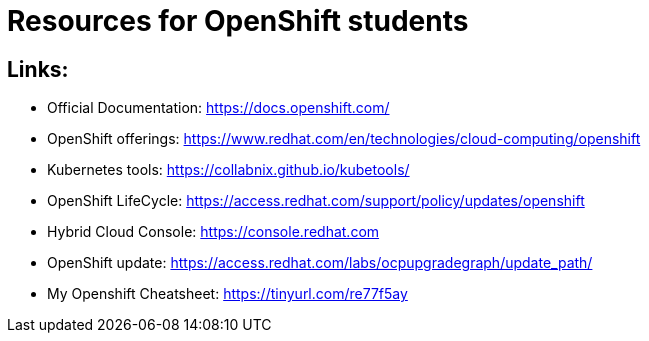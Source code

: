 # Resources for OpenShift students

## Links: 

* Official Documentation: https://docs.openshift.com/

* OpenShift offerings: https://www.redhat.com/en/technologies/cloud-computing/openshift

* Kubernetes tools: https://collabnix.github.io/kubetools/

* OpenShift LifeCycle: https://access.redhat.com/support/policy/updates/openshift

* Hybrid Cloud Console: https://console.redhat.com

* OpenShift update: https://access.redhat.com/labs/ocpupgradegraph/update_path/

* My Openshift Cheatsheet: https://tinyurl.com/re77f5ay

